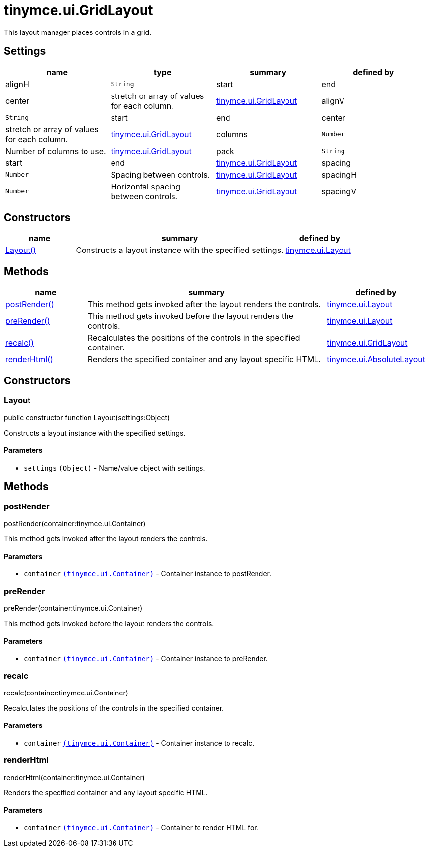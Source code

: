 :rootDir: ./../../
:partialsDir: {rootDir}partials/
= tinymce.ui.GridLayout

This layout manager places controls in a grid.

[[settings]]
== Settings

[cols=",,,",options="header",]
|===
|name |type |summary |defined by
|alignH |`+String+` |start|end|center|stretch or array of values for each column. |link:{rootDir}api/tinymce.ui/tinymce.ui.gridlayout.html[tinymce.ui.GridLayout]
|alignV |`+String+` |start|end|center|stretch or array of values for each column. |link:{rootDir}api/tinymce.ui/tinymce.ui.gridlayout.html[tinymce.ui.GridLayout]
|columns |`+Number+` |Number of columns to use. |link:{rootDir}api/tinymce.ui/tinymce.ui.gridlayout.html[tinymce.ui.GridLayout]
|pack |`+String+` |start|end |link:{rootDir}api/tinymce.ui/tinymce.ui.gridlayout.html[tinymce.ui.GridLayout]
|spacing |`+Number+` |Spacing between controls. |link:{rootDir}api/tinymce.ui/tinymce.ui.gridlayout.html[tinymce.ui.GridLayout]
|spacingH |`+Number+` |Horizontal spacing between controls. |link:{rootDir}api/tinymce.ui/tinymce.ui.gridlayout.html[tinymce.ui.GridLayout]
|spacingV |`+Number+` |Vertical spacing between controls. |link:{rootDir}api/tinymce.ui/tinymce.ui.gridlayout.html[tinymce.ui.GridLayout]
|===

[[constructors]]
== Constructors

[cols="1,3,1",options="header",]
|===
|name |summary |defined by
|link:#layout[Layout()] |Constructs a layout instance with the specified settings. |link:{rootDir}api/tinymce.ui/tinymce.ui.layout.html[tinymce.ui.Layout]
|===

[[methods]]
== Methods

[cols="1,3,1",options="header",]
|===
|name |summary |defined by
|link:#postrender[postRender()] |This method gets invoked after the layout renders the controls. |link:{rootDir}api/tinymce.ui/tinymce.ui.layout.html[tinymce.ui.Layout]
|link:#prerender[preRender()] |This method gets invoked before the layout renders the controls. |link:{rootDir}api/tinymce.ui/tinymce.ui.layout.html[tinymce.ui.Layout]
|link:#recalc[recalc()] |Recalculates the positions of the controls in the specified container. |link:{rootDir}api/tinymce.ui/tinymce.ui.gridlayout.html[tinymce.ui.GridLayout]
|link:#renderhtml[renderHtml()] |Renders the specified container and any layout specific HTML. |link:{rootDir}api/tinymce.ui/tinymce.ui.absolutelayout.html[tinymce.ui.AbsoluteLayout]
|===

== Constructors

[[layout]]
=== Layout

public constructor function Layout(settings:Object)

Constructs a layout instance with the specified settings.

[[parameters]]
==== Parameters

* `+settings+` `+(Object)+` - Name/value object with settings.

== Methods

[[postrender]]
=== postRender

postRender(container:tinymce.ui.Container)

This method gets invoked after the layout renders the controls.

==== Parameters

* `+container+` link:{rootDir}api/tinymce.ui/tinymce.ui.container.html[`+(tinymce.ui.Container)+`] - Container instance to postRender.

[[prerender]]
=== preRender

preRender(container:tinymce.ui.Container)

This method gets invoked before the layout renders the controls.

==== Parameters

* `+container+` link:{rootDir}api/tinymce.ui/tinymce.ui.container.html[`+(tinymce.ui.Container)+`] - Container instance to preRender.

[[recalc]]
=== recalc

recalc(container:tinymce.ui.Container)

Recalculates the positions of the controls in the specified container.

==== Parameters

* `+container+` link:{rootDir}api/tinymce.ui/tinymce.ui.container.html[`+(tinymce.ui.Container)+`] - Container instance to recalc.

[[renderhtml]]
=== renderHtml

renderHtml(container:tinymce.ui.Container)

Renders the specified container and any layout specific HTML.

==== Parameters

* `+container+` link:{rootDir}api/tinymce.ui/tinymce.ui.container.html[`+(tinymce.ui.Container)+`] - Container to render HTML for.
